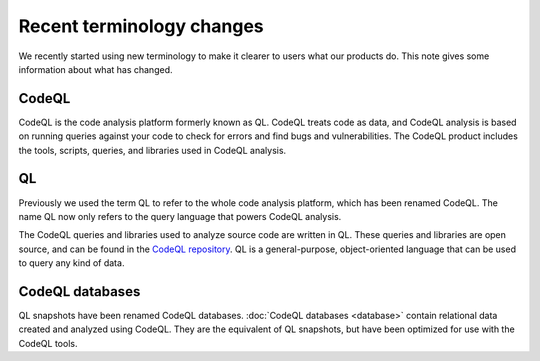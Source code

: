 Recent terminology changes
===========================

We recently started using new terminology to make it clearer to users what our products do. 
This note gives some information about what has changed.

CodeQL
------

CodeQL is the code analysis platform formerly known as QL. 
CodeQL treats code as data, and CodeQL analysis is based on running queries against your code to check for errors and find bugs and vulnerabilities.
The CodeQL product includes the tools, scripts, queries, and libraries used in CodeQL analysis. 

QL
---

Previously we used the term QL to refer to the whole code analysis platform, which has been renamed CodeQL. 
The name QL now only refers to the query language that powers CodeQL analysis.

The CodeQL queries and libraries used to analyze source code are written in QL.
These queries and libraries are open source, and can be found in the `CodeQL repository <https://github.com/semmle/ql>`__.
QL is a general-purpose, object-oriented language that can be used to query any kind of data. 

CodeQL databases
----------------

QL snapshots have been renamed CodeQL databases. :doc:`CodeQL databases <database>` contain relational data created and analyzed using CodeQL. They are the equivalent of QL snapshots, but have been optimized for use with the CodeQL tools.
